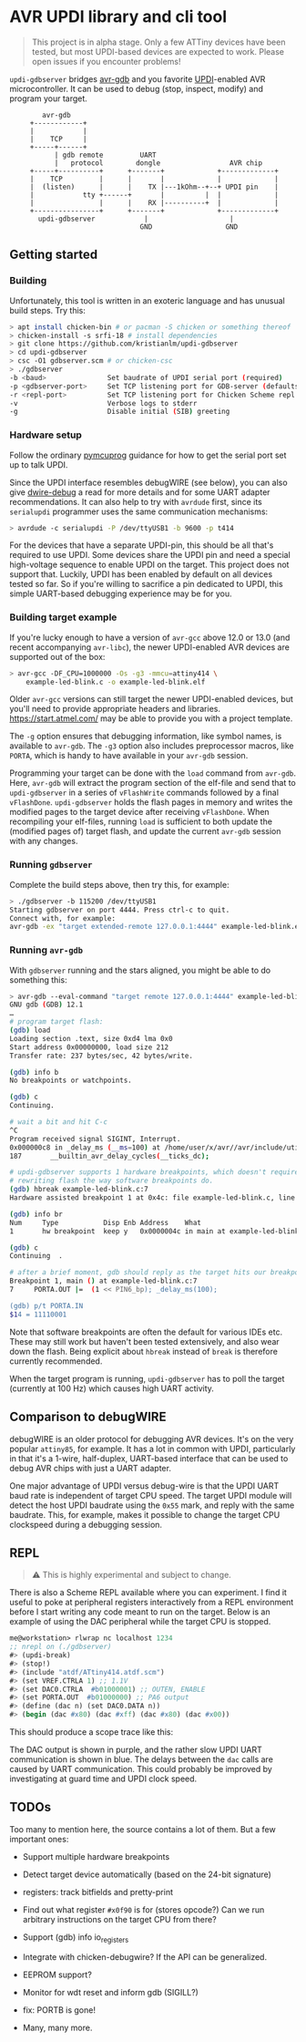 
* AVR UPDI library and cli tool


#+begin_quote
This project is in alpha stage. Only a few ATTiny devices have been
tested, but most UPDI-based devices are expected to work. Please open
issues if you encounter problems!
#+end_quote

~updi-gdbserver~ bridges [[https://sourceware.org/gdb/][avr-gdb]] and you favorite [[https://en.wikipedia.org/wiki/AVR_microcontrollers#UPDI][UPDI]]-enabled AVR
microcontroller. It can be used to debug (stop, inspect, modify) and
program your target.

:         avr-gdb
:      +------------+
:      |            |
:      |    TCP     |
:      +-----+------+
:            | gdb remote         UART
:            |   protocol        dongle                 AVR chip
:      +-----+----------+      +-------+             +-------------+
:      |    TCP         |      |       |             |             |
:      |  (listen)      |      |    TX |---1kOhm--+--+ UPDI pin    |
:      |            tty +------+       |          |  |             |
:      |                |      |    RX |----------+  |             |
:      +----------------+      +-------+             +-------------+
:        updi-gdbserver            |                    |
:                                 GND                  GND

** Getting started

*** Building

Unfortunately, this tool is written in an exoteric language and has
unusual build steps. Try this:

#+begin_src bash
  > apt install chicken-bin # or pacman -S chicken or something thereof
  > chicken-install -s srfi-18 # install dependencies
  > git clone https://github.com/kristianlm/updi-gdbserver
  > cd updi-gdbserver
  > csc -O1 gdbserver.scm # or chicken-csc
  > ./gdbserver
  -b <baud>               Set baudrate of UPDI serial port (required)
  -p <gdbserver-port>     Set TCP listening port for GDB-server (defaults to 4444)
  -r <repl-port>          Set TCP listening port for Chicken Scheme repl (defaults to off)
  -v                      Verbose logs to stderr
  -g                      Disable initial (SIB) greeting
#+end_src

*** Hardware setup

Follow the ordinary [[https://github.com/microchip-pic-avr-tools/pymcuprog#serial-port-updi-pyupdi][pymcuprog]] guidance for how to get the serial port
set up to talk UPDI.

Since the UPDI interface resembles debugWIRE (see below), you can also
give [[https://github.com/dcwbrown/dwire-debug][dwire-debug]] a read for more details and for some UART adapter
recommendations. It can also help to try with ~avrdude~ first, since
its ~serialupdi~ programmer uses the same communication mechanisms:

#+begin_src bash
> avrdude -c serialupdi -P /dev/ttyUSB1 -b 9600 -p t414
#+end_src

For the devices that have a separate UPDI-pin, this should be all
that's required to use UPDI. Some devices share the UPDI pin and need
a special high-voltage sequence to enable UPDI on the target. This
project does not support that. Luckily, UPDI has been enabled by
default on all devices tested so far. So if you're willing to
sacrifice a pin dedicated to UPDI, this simple UART-based debugging
experience may be for you.

*** Building target example

If you're lucky enough to have a version of ~avr-gcc~ above 12.0 or
13.0 (and recent accompanying ~avr-libc~), the newer UPDI-enabled AVR
devices are supported out of the box:

#+begin_src bash
  > avr-gcc -DF_CPU=1000000 -Os -g3 -mmcu=attiny414 \
      example-led-blink.c -o example-led-blink.elf
#+end_src

Older ~avr-gcc~ versions can still target the newer UPDI-enabled
devices, but you'll need to provide appropriate headers and
libraries. https://start.atmel.com/ may be able to provide you with a
project template.

The ~-g~ option ensures that debugging information, like symbol names,
is available to ~avr-gdb~. The ~-g3~ option also includes preprocessor
macros, like ~PORTA~, which is handy to have available in your
~avr-gdb~ session.

Programming your target can be done with the ~load~ command from
~avr-gdb~. Here, ~avr-gdb~ will extract the program section of the
elf-file and send that to ~updi-gdbserver~ in a series of
~vFlashWrite~ commands followed by a final
~vFlashDone~. ~updi-gdbserver~ holds the flash pages in memory and
writes the modified pages to the target device after receiving
~vFlashDone~. When recompiling your elf-files, running ~load~ is
sufficient to both update the (modified pages of) target flash, and
update the current ~avr-gdb~ session with any changes.

*** Running ~gdbserver~

Complete the build steps above, then try this, for example:

#+begin_src bash
  > ./gdbserver -b 115200 /dev/ttyUSB1
  Starting gdbserver on port 4444. Press ctrl-c to quit.
  Connect with, for example:
  avr-gdb -ex "target extended-remote 127.0.0.1:4444" example-led-blink.elf
#+end_src

*** Running ~avr-gdb~

With ~gdbserver~ running and the stars aligned, you might be able to
do something this:

#+begin_src sh
  > avr-gdb --eval-command "target remote 127.0.0.1:4444" example-led-blink.elf
  GNU gdb (GDB) 12.1
  …
  # program target flash:
  (gdb) load
  Loading section .text, size 0xd4 lma 0x0
  Start address 0x00000000, load size 212
  Transfer rate: 237 bytes/sec, 42 bytes/write.

  (gdb) info b
  No breakpoints or watchpoints.

  (gdb) c
  Continuing.

  # wait a bit and hit C-c
  ^C
  Program received signal SIGINT, Interrupt.
  0x000000c8 in _delay_ms (__ms=100) at /home/user/x/avr//avr/include/util/delay.h:187
  187		__builtin_avr_delay_cycles(__ticks_dc);

  # updi-gdbserver supports 1 hardware breakpoints, which doesn't require
  # rewriting flash the way software breakpoints do.
  (gdb) hbreak example-led-blink.c:7
  Hardware assisted breakpoint 1 at 0x4c: file example-led-blink.c, line 7.

  (gdb) info br
  Num     Type           Disp Enb Address    What
  1       hw breakpoint  keep y   0x0000004c in main at example-led-blink.c:7

  (gdb) c
  Continuing  .

  # after a brief moment, gdb should reply as the target hits our breakpoint
  Breakpoint 1, main () at example-led-blink.c:7
  7	    PORTA.OUT |=  (1 << PIN6_bp); _delay_ms(100);

  (gdb) p/t PORTA.IN
  $14 = 11110001
#+end_src

Note that software breakpoints are often the default for various IDEs
etc. These may still work but haven't been tested extensively, and
also wear down the flash. Being explicit about ~hbreak~ instead of
~break~ is therefore currently recommended.

When the target program is running, ~updi-gdbserver~ has to poll the
target (currently at 100 Hz) which causes high UART activity.

** Comparison to debugWIRE

debugWIRE is an older protocol for debugging AVR devices. It's on the
very popular ~attiny85~, for example. It has a lot in common with
UPDI, particularly in that it's a 1-wire, half-duplex, UART-based
interface that can be used to debug AVR chips with just a UART
adapter.

One major advantage of UPDI versus debug-wire is that the UPDI UART
baud rate is independent of target CPU speed. The target UPDI module
will detect the host UPDI baudrate using the ~0x55~ mark, and reply
with the same baudrate. This, for example, makes it possible to change
the target CPU clockspeed during a debugging session.

** REPL

#+begin_quote
⚠ This is highly experimental and subject to change.
#+end_quote

There is also a Scheme REPL available where you can experiment. I find
it useful to poke at peripheral registers interactively from a REPL
environment before I start writing any code meant to run on the
target. Below is an example of using the DAC peripheral while the
target CPU is stopped.

#+begin_src scheme
  me@workstation> rlwrap nc localhost 1234
  ;; nrepl on (./gdbserver)
  #> (updi-break)
  #> (stop!)
  #> (include "atdf/ATtiny414.atdf.scm")
  #> (set VREF.CTRLA 1) ;; 1.1V
  #> (set DAC0.CTRLA  #b01000001) ;; OUTEN, ENABLE
  #> (set PORTA.OUT  #b01000000) ;; PA6 output
  #> (define (dac n) (set DAC0.DATA n))
  #> (begin (dac #x80) (dac #xff) (dac #x80) (dac #x00))
#+end_src

This should produce a scope trace like this:

[[./images/scope-dac.png]]

The DAC output is shown in purple, and the rather slow UPDI UART
communication is shown in blue. The delays between the ~dac~ calls are
caused by UART communication. This could probably be improved by
investigating at guard time and UPDI clock speed.

** TODOs

Too many to mention here, the source contains a lot of them. But a few
important ones:

- Support multiple hardware breakpoints

- Detect target device automatically (based on the 24-bit signature)

- registers: track bitfields and pretty-print

- Find out what register ~#x0f90~ is for (stores opcode?) Can we run
  arbitrary instructions on the target CPU from there?

- Support (gdb) info io_registers

- Integrate with chicken-debugwire? If the API can be generalized.

- EEPROM support?

- Monitor for wdt reset and inform gdb (SIGILL?)

- fix: PORTB is gone!

- Many, many more.
